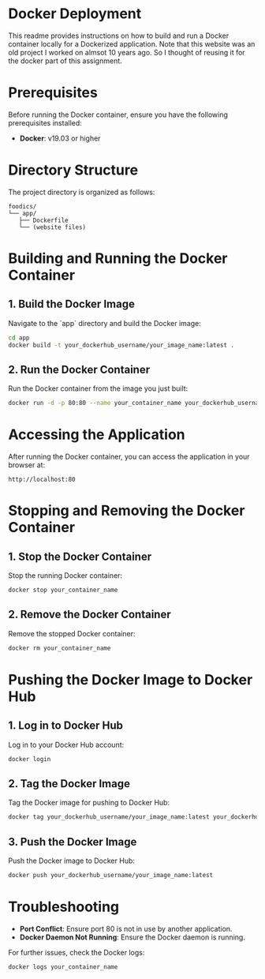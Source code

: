 * Docker Deployment

This readme provides instructions on how to build and run a Docker container locally for a Dockerized application. Note that this website was an old project I worked on almsot 10 years ago. So I thought of reusing it for the docker part of this assignment.

* Prerequisites

Before running the Docker container, ensure you have the following prerequisites installed:

- **Docker**: v19.03 or higher

* Directory Structure

The project directory is organized as follows:

#+begin_example
foodics/
└── app/
   ├── Dockerfile
   └── (website files)
#+end_example
* Building and Running the Docker Container

** 1. Build the Docker Image

Navigate to the `app` directory and build the Docker image:

#+begin_src bash
cd app
docker build -t your_dockerhub_username/your_image_name:latest .
#+end_src

** 2. Run the Docker Container

Run the Docker container from the image you just built:

#+begin_src bash
docker run -d -p 80:80 --name your_container_name your_dockerhub_username/your_image_name:latest
#+end_src

* Accessing the Application

After running the Docker container, you can access the application in your browser at:

#+begin_example
http://localhost:80
#+end_example

* Stopping and Removing the Docker Container

** 1. Stop the Docker Container

Stop the running Docker container:

#+begin_src bash
docker stop your_container_name
#+end_src

** 2. Remove the Docker Container

Remove the stopped Docker container:

#+begin_src bash
docker rm your_container_name
#+end_src

* Pushing the Docker Image to Docker Hub

** 1. Log in to Docker Hub

Log in to your Docker Hub account:

#+begin_src bash
docker login
#+end_src

** 2. Tag the Docker Image

Tag the Docker image for pushing to Docker Hub:

#+begin_src bash
docker tag your_dockerhub_username/your_image_name:latest your_dockerhub_username/your_image_name:latest
#+end_src

** 3. Push the Docker Image

Push the Docker image to Docker Hub:

#+begin_src bash
docker push your_dockerhub_username/your_image_name:latest
#+end_src

* Troubleshooting

- **Port Conflict**: Ensure port 80 is not in use by another application.
- **Docker Daemon Not Running**: Ensure the Docker daemon is running.

For further issues, check the Docker logs:

#+begin_src bash
docker logs your_container_name
#+end_src
